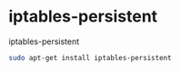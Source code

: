 * iptables-persistent

iptables-persistent

#+begin_src sh
sudo apt-get install iptables-persistent
#+end_src

